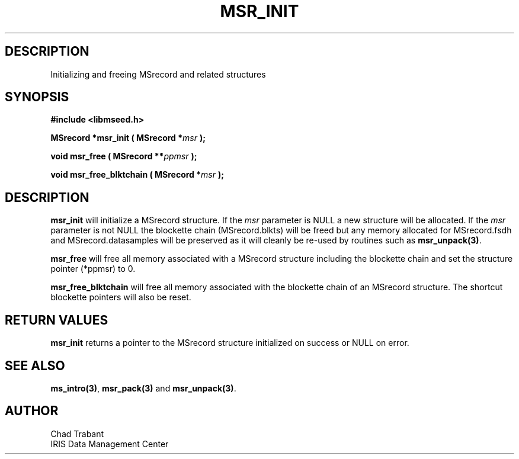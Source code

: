 .TH MSR_INIT 3 2004/11/22 "Libmseed API"
.SH DESCRIPTION
Initializing and freeing MSrecord and related structures

.SH SYNOPSIS
.nf
.B #include <libmseed.h>

.BI "MSrecord *\fBmsr_init\fP ( MSrecord *" msr " );

.BI "void      \fBmsr_free\fP ( MSrecord **" ppmsr " ); 

.BI "void      \fBmsr_free_blktchain\fP ( MSrecord *" msr " );
.fi

.SH DESCRIPTION
\fBmsr_init\fP will initialize a MSrecord structure.  If the \fImsr\fP
parameter is NULL a new structure will be allocated.  If the \fImsr\fP
parameter is not NULL the blockette chain (MSrecord.blkts) will be
freed but any memory allocated for MSrecord.fsdh and
MSrecord.datasamples will be preserved as it will cleanly be re-used
by routines such as \fBmsr_unpack(3)\fP.

\fBmsr_free\fP will free all memory associated with a MSrecord
structure including the blockette chain and set the structure pointer
(*ppmsr) to 0.

\fBmsr_free_blktchain\fP will free all memory associated with the
blockette chain of an MSrecord structure.  The shortcut blockette
pointers will also be reset.

.SH RETURN VALUES
\fBmsr_init\fP returns a pointer to the MSrecord structure initialized
on success or NULL on error.

.SH SEE ALSO
\fBms_intro(3)\fP, \fBmsr_pack(3)\fP and \fBmsr_unpack(3)\fP.

.SH AUTHOR
.nf
Chad Trabant
IRIS Data Management Center
.fi
